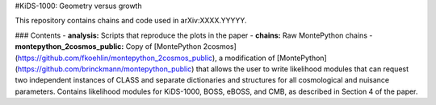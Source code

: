 #KiDS-1000: Geometry versus growth

This repository contains chains and code used in arXiv:XXXX.YYYYY.

### Contents
- **analysis:** Scripts that reproduce the plots in the paper 
- **chains:** Raw MontePython chains
- **montepython_2cosmos_public:** Copy of [MontePython 2cosmos](https://github.com/fkoehlin/montepython_2cosmos_public), a modification of [MontePython](https://github.com/brinckmann/montepython_public) that allows the user to write likelihood modules that can request two independent instances of CLASS and separate dictionaries and structures for all cosmological and nuisance parameters. Contains likelihood modules for KiDS-1000, BOSS, eBOSS, and CMB, as described in Section 4 of the paper.
